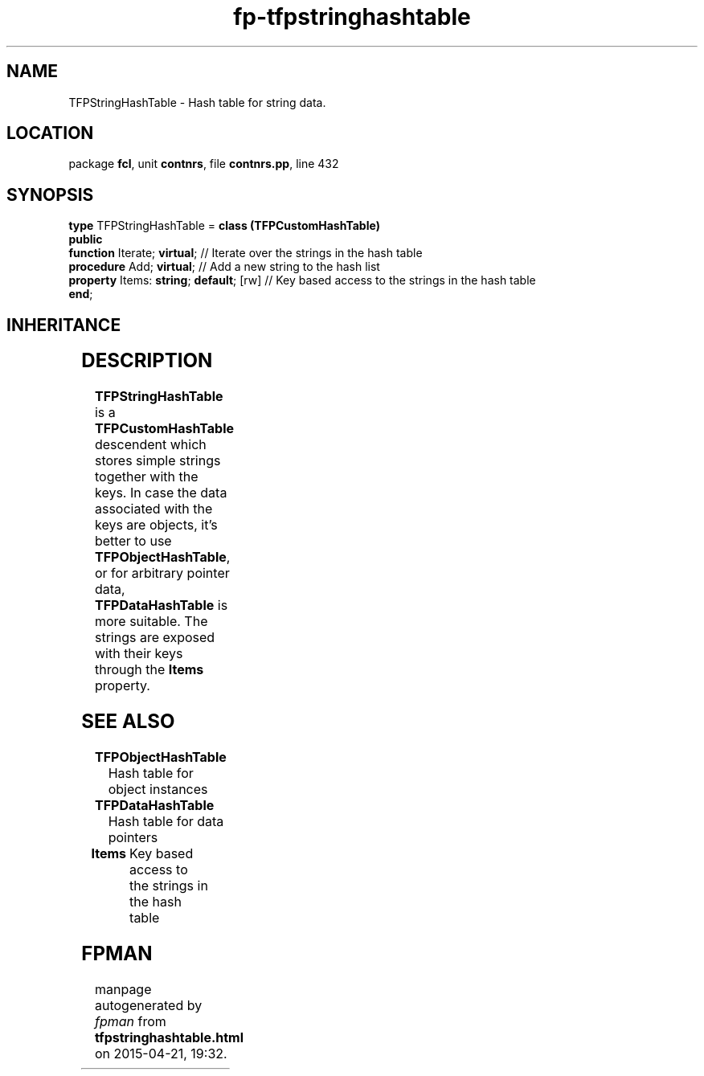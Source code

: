 .\" file autogenerated by fpman
.TH "fp-tfpstringhashtable" 3 "2014-03-14" "fpman" "Free Pascal Programmer's Manual"
.SH NAME
TFPStringHashTable - Hash table for string data.
.SH LOCATION
package \fBfcl\fR, unit \fBcontnrs\fR, file \fBcontnrs.pp\fR, line 432
.SH SYNOPSIS
\fBtype\fR TFPStringHashTable = \fBclass (TFPCustomHashTable)\fR
.br
\fBpublic\fR
  \fBfunction\fR Iterate; \fBvirtual\fR;            // Iterate over the strings in the hash table
  \fBprocedure\fR Add; \fBvirtual\fR;               // Add a new string to the hash list
  \fBproperty\fR Items: \fBstring\fR; \fBdefault\fR; [rw] // Key based access to the strings in the hash table
.br
\fBend\fR;
.SH INHERITANCE
.TS
l l
l l
l l.
\fBTFPStringHashTable\fR	Hash table for string data.
\fBTFPCustomHashTable\fR	Hash class
\fBTObject\fR	
.TE
.SH DESCRIPTION
\fBTFPStringHashTable\fR is a \fBTFPCustomHashTable\fR descendent which stores simple strings together with the keys. In case the data associated with the keys are objects, it's better to use \fBTFPObjectHashTable\fR, or for arbitrary pointer data, \fBTFPDataHashTable\fR is more suitable. The strings are exposed with their keys through the \fBItems\fR property.


.SH SEE ALSO
.TP
.B TFPObjectHashTable
Hash table for object instances
.TP
.B TFPDataHashTable
Hash table for data pointers
.TP
.B Items
Key based access to the strings in the hash table

.SH FPMAN
manpage autogenerated by \fIfpman\fR from \fBtfpstringhashtable.html\fR on 2015-04-21, 19:32.

